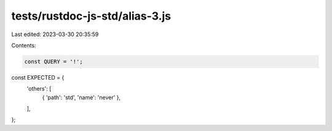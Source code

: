 tests/rustdoc-js-std/alias-3.js
===============================

Last edited: 2023-03-30 20:35:59

Contents:

.. code-block:: js

    const QUERY = '!';

const EXPECTED = {
    'others': [
        { 'path': 'std', 'name': 'never' },
    ],
};


